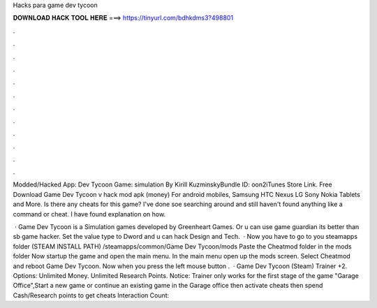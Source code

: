 Hacks para game dev tycoon



𝐃𝐎𝐖𝐍𝐋𝐎𝐀𝐃 𝐇𝐀𝐂𝐊 𝐓𝐎𝐎𝐋 𝐇𝐄𝐑𝐄 ===> https://tinyurl.com/bdhkdms3?498801



.



.



.



.



.



.



.



.



.



.



.



.

Modded/Hacked App: Dev Tycoon Game: simulation By Kirill KuzminskyBundle ID: oon2iTunes Store Link. Free Download Game Dev Tycoon v hack mod apk (money) For android mobiles, Samsung HTC Nexus LG Sony Nokia Tablets and More. Is there any cheats for this game? I've done soe searching around and still haven't found anything like a command or cheat. I have found explanation on how.

 · Game Dev Tycoon is a Simulation games developed by Greenheart Games. Or u can use game guardian its better than sb game hacker. Set the value type to Dword and u can hack Design and Tech.  · Now you have to go to you steamapps folder (STEAM INSTALL PATH) /steamapps/common/Game Dev Tycoon/mods Paste the Cheatmod folder in the mods folder Now startup the game and open the main menu. In the main menu open up the mods screen. Select Cheatmod and reboot Game Dev Tycoon. Now when you press the left mouse button .  · Game Dev Tycoon (Steam) Trainer +2. Options: Unlimited Money. Unlimited Research Points. Notice: Trainer only works for the first stage of the game "Garage Office",Start a new game or continue an existing game in the Garage office then activate cheats then spend Cash/Research points to get cheats  Interaction Count: 
